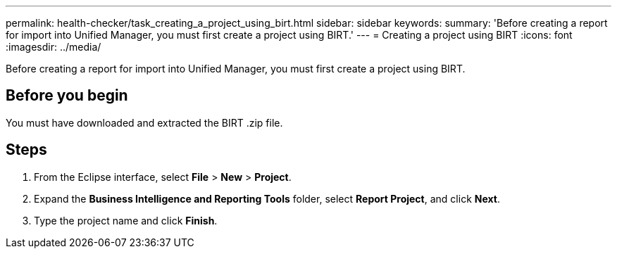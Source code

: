 ---
permalink: health-checker/task_creating_a_project_using_birt.html
sidebar: sidebar
keywords: 
summary: 'Before creating a report for import into Unified Manager, you must first create a project using BIRT.'
---
= Creating a project using BIRT
:icons: font
:imagesdir: ../media/

[.lead]
Before creating a report for import into Unified Manager, you must first create a project using BIRT.

== Before you begin

You must have downloaded and extracted the BIRT .zip file.

== Steps

. From the Eclipse interface, select *File* > *New* > *Project*.
. Expand the *Business Intelligence and Reporting Tools* folder, select *Report Project*, and click *Next*.
. Type the project name and click *Finish*.
